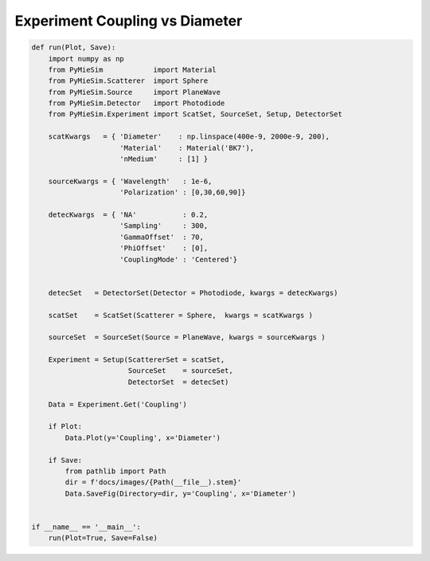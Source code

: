 
.. DO NOT EDIT.
.. THIS FILE WAS AUTOMATICALLY GENERATED BY SPHINX-GALLERY.
.. TO MAKE CHANGES, EDIT THE SOURCE PYTHON FILE:
.. "auto_examples/Experiment:Coupling-vs-diameter.py"
.. LINE NUMBERS ARE GIVEN BELOW.

.. only:: html

    .. note::
        :class: sphx-glr-download-link-note

        Click :ref:`here <sphx_glr_download_auto_examples_Experiment:Coupling-vs-diameter.py>`
        to download the full example code

.. rst-class:: sphx-glr-example-title

.. _sphx_glr_auto_examples_Experiment:Coupling-vs-diameter.py:


Experiment Coupling vs Diameter
===============================

.. GENERATED FROM PYTHON SOURCE LINES 5-51

.. code-block:: default


    def run(Plot, Save):
        import numpy as np
        from PyMieSim            import Material
        from PyMieSim.Scatterer  import Sphere
        from PyMieSim.Source     import PlaneWave
        from PyMieSim.Detector   import Photodiode
        from PyMieSim.Experiment import ScatSet, SourceSet, Setup, DetectorSet

        scatKwargs   = { 'Diameter'    : np.linspace(400e-9, 2000e-9, 200),
                         'Material'    : Material('BK7'),
                         'nMedium'     : [1] }

        sourceKwargs = { 'Wavelength'   : 1e-6,
                         'Polarization' : [0,30,60,90]}

        detecKwargs  = { 'NA'           : 0.2,
                         'Sampling'     : 300,
                         'GammaOffset'  : 70,
                         'PhiOffset'    : [0],
                         'CouplingMode' : 'Centered'}


        detecSet   = DetectorSet(Detector = Photodiode, kwargs = detecKwargs)

        scatSet    = ScatSet(Scatterer = Sphere,  kwargs = scatKwargs )

        sourceSet  = SourceSet(Source = PlaneWave, kwargs = sourceKwargs )

        Experiment = Setup(ScattererSet = scatSet,
                           SourceSet    = sourceSet,
                           DetectorSet  = detecSet)

        Data = Experiment.Get('Coupling')

        if Plot:
            Data.Plot(y='Coupling', x='Diameter')

        if Save:
            from pathlib import Path
            dir = f'docs/images/{Path(__file__).stem}'
            Data.SaveFig(Directory=dir, y='Coupling', x='Diameter')


    if __name__ == '__main__':
        run(Plot=True, Save=False)


.. rst-class:: sphx-glr-timing

   **Total running time of the script:** ( 0 minutes  0.000 seconds)


.. _sphx_glr_download_auto_examples_Experiment:Coupling-vs-diameter.py:


.. only :: html

 .. container:: sphx-glr-footer
    :class: sphx-glr-footer-example



  .. container:: sphx-glr-download sphx-glr-download-python

     :download:`Download Python source code: Experiment:Coupling-vs-diameter.py <Experiment:Coupling-vs-diameter.py>`



  .. container:: sphx-glr-download sphx-glr-download-jupyter

     :download:`Download Jupyter notebook: Experiment:Coupling-vs-diameter.ipynb <Experiment:Coupling-vs-diameter.ipynb>`


.. only:: html

 .. rst-class:: sphx-glr-signature

    `Gallery generated by Sphinx-Gallery <https://sphinx-gallery.github.io>`_
